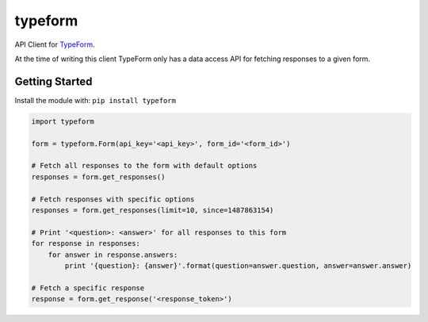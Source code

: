 typeform
========

API Client for `TypeForm <https://typeform.com>`_.

At the time of writing this client TypeForm only has a data access API for fetching responses to a given form.


Getting Started
---------------
Install the module with: ``pip install typeform``

.. code:: python

   import typeform

   form = typeform.Form(api_key='<api_key>', form_id='<form_id>')

   # Fetch all responses to the form with default options
   responses = form.get_responses()

   # Fetch responses with specific options
   responses = form.get_responses(limit=10, since=1487863154)

   # Print '<question>: <answer>' for all responses to this form
   for response in responses:
       for answer in response.answers:
           print '{question}: {answer}'.format(question=answer.question, answer=answer.answer)

   # Fetch a specific response
   response = form.get_response('<response_token>')



